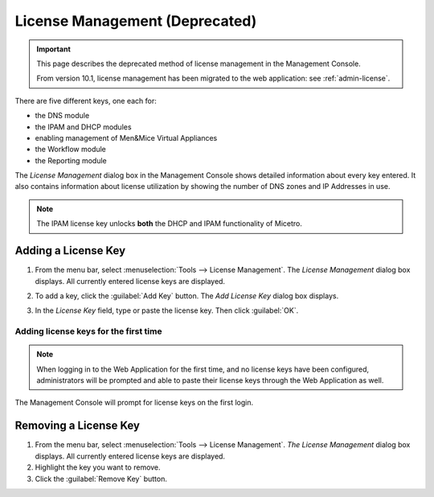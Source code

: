 .. _console-admin-license:

License Management (Deprecated)
===============================

.. important::
  This page describes the deprecated method of license management in the Management Console.

  From version 10.1, license management has been migrated to the web application: see :ref:`admin-license`.

There are five different keys, one each for:

* the DNS module

* the IPAM and DHCP modules

* enabling management of Men&Mice Virtual Appliances

* the Workflow module

* the Reporting module

The *License Management* dialog box in the Management Console shows detailed information about every key entered. It also contains information about license utilization by showing the number of DNS zones and IP Addresses in use.

.. note::
  The IPAM license key unlocks **both** the DHCP and IPAM functionality of Micetro.

Adding a License Key
--------------------

1. From the menu bar, select :menuselection:`Tools --> License Management`. The *License Management* dialog box displays. All currently entered license keys are displayed.

.. image:: ../../images/admin-license-empty.png
  :width: 80%
  :align: center

2. To add a key, click the :guilabel:`Add Key` button. The *Add License Key* dialog box displays.

.. image:: ../../images/admin-add-license.png
  :width: 50%
  :align: center

3. In the *License Key* field, type or paste the license key. Then click :guilabel:`OK`.

Adding license keys for the first time
^^^^^^^^^^^^^^^^^^^^^^^^^^^^^^^^^^^^^^

.. note::
  When logging in to the Web Application for the first time, and no license keys have been configured, administrators will be prompted and able to paste their license keys through the Web Application as well.

The Management Console will prompt for license keys on the first login.

Removing a License Key
----------------------

1. From the menu bar, select :menuselection:`Tools --> License Management`. *The License Management* dialog box displays. All currently entered license keys are displayed.

2. Highlight the key you want to remove.

3. Click the :guilabel:`Remove Key` button.
